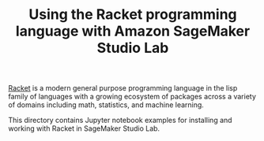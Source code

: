 #+TITLE: Using the Racket programming language with Amazon SageMaker Studio Lab

[[https://racket-lang.org/][Racket]] is a modern general purpose programming language in the lisp
family of languages with a growing ecosystem of packages across a
variety of domains including math, statistics, and machine learning.

This directory contains Jupyter notebook examples for installing and
working with Racket in SageMaker Studio Lab.
